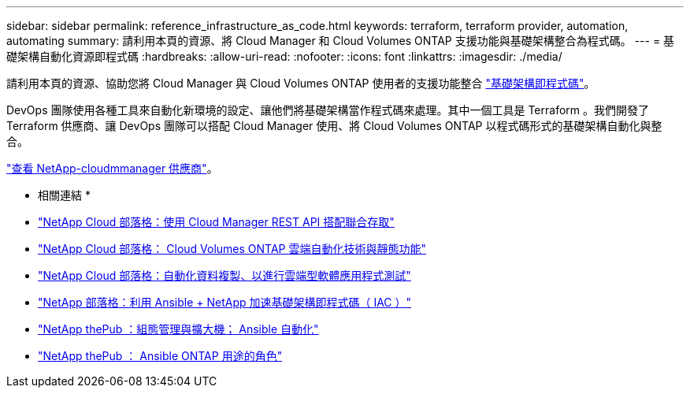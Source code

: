 ---
sidebar: sidebar 
permalink: reference_infrastructure_as_code.html 
keywords: terraform, terraform provider, automation, automating 
summary: 請利用本頁的資源、將 Cloud Manager 和 Cloud Volumes ONTAP 支援功能與基礎架構整合為程式碼。 
---
= 基礎架構自動化資源即程式碼
:hardbreaks:
:allow-uri-read: 
:nofooter: 
:icons: font
:linkattrs: 
:imagesdir: ./media/


[role="lead"]
請利用本頁的資源、協助您將 Cloud Manager 與 Cloud Volumes ONTAP 使用者的支援功能整合 https://www.netapp.com/us/info/what-is-infrastructure-as-code-iac.aspx["基礎架構即程式碼"^]。

DevOps 團隊使用各種工具來自動化新環境的設定、讓他們將基礎架構當作程式碼來處理。其中一個工具是 Terraform 。我們開發了 Terraform 供應商、讓 DevOps 團隊可以搭配 Cloud Manager 使用、將 Cloud Volumes ONTAP 以程式碼形式的基礎架構自動化與整合。

https://registry.terraform.io/providers/NetApp/netapp-cloudmanager/latest["查看 NetApp-cloudmmanager 供應商"^]。

* 相關連結 *

* https://cloud.netapp.com/blog/using-cloud-manager-rest-apis-with-federated-access["NetApp Cloud 部落格：使用 Cloud Manager REST API 搭配聯合存取"^]
* https://cloud.netapp.com/blog/cloud-automation-with-cloud-volumes-ontap-rest["NetApp Cloud 部落格： Cloud Volumes ONTAP 雲端自動化技術與靜態功能"^]
* https://cloud.netapp.com/blog/automated-data-cloning-for-cloud-based-testing["NetApp Cloud 部落格：自動化資料複製、以進行雲端型軟體應用程式測試"^]
* https://blog.netapp.com/infrastructure-as-code-accelerated-with-ansible-netapp/["NetApp 部落格：利用 Ansible + NetApp 加速基礎架構即程式碼（ IAC ）"^]
* https://netapp.io/configuration-management-and-automation/["NetApp thePub ：組態管理與擴大機； Ansible 自動化"^]
* https://netapp.io/2019/03/25/simplicity-at-its-finest-roles-for-ansible-ontap-use/["NetApp thePub ： Ansible ONTAP 用途的角色"^]

